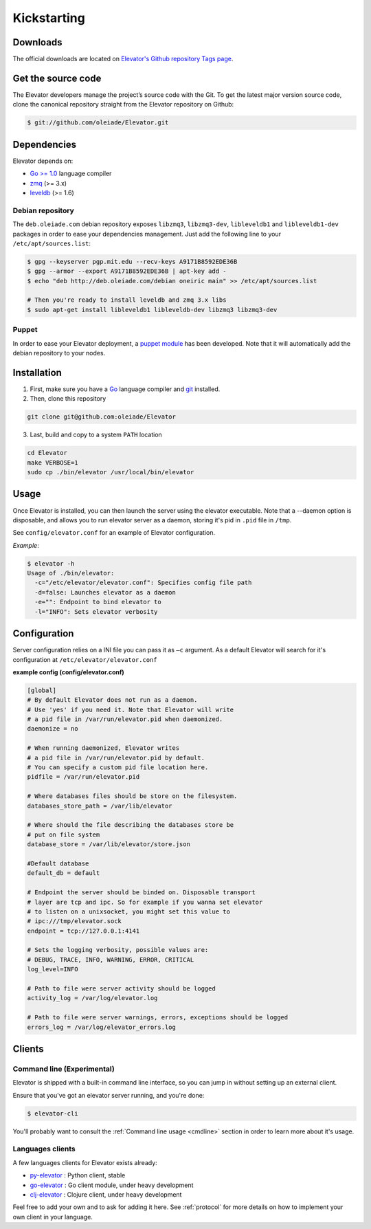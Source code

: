 .. _guide:

=============
Kickstarting
=============

.. _downloads:

Downloads
==========

The official downloads are located on `Elevator's Github repository Tags page <http://github.com/oleiade/Elevator/tags>`_.

Get the source code
====================

The Elevator developers manage the project’s source code with the Git. To get the latest major version source code, clone the canonical repository straight from the Elevator repository on Github:

.. code-block:: bash

    $ git://github.com/oleiade/Elevator.git

.. _dependencies:

Dependencies
==================

Elevator depends on:

* `Go >= 1.0 <http://golang.org>`_ language compiler
* `zmq <http://zeromq.org>`_ (>= 3.x)
* `leveldb <http://code.google.com/p/leveldb/>`_ (>= 1.6)


Debian repository
-----------------

The ``deb.oleiade.com`` debian repository exposes ``libzmq3``, ``libzmq3-dev``, ``libleveldb1`` and ``libleveldb1-dev`` packages in order to ease your dependencies management. Just add the following line to your ``/etc/apt/sources.list``:

.. code-block:: bash

  $ gpg --keyserver pgp.mit.edu --recv-keys A9171B8592EDE36B
  $ gpg --armor --export A9171B8592EDE36B | apt-key add -
  $ echo "deb http://deb.oleiade.com/debian oneiric main" >> /etc/apt/sources.list

  # Then you're ready to install leveldb and zmq 3.x libs
  $ sudo apt-get install libleveldb1 libleveldb-dev libzmq3 libzmq3-dev


Puppet
------

In order to ease your Elevator deployment, a `puppet module <http://github.com/oleiade/puppet-elevator>`_ has been developed. Note that it will automatically add the debian repository to your nodes.


.. _installation:

Installation
==================

1. First, make sure you have a `Go <http://http://golang.org/>`_ language compiler and `git <http://gitscm.org>`_ installed.

2. Then, clone this repository
  
.. code-block:: bash
  
  git clone git@github.com:oleiade/Elevator

3. Last, build and copy to a system ``PATH`` location

.. code-block:: bash

  cd Elevator
  make VERBOSE=1
  sudo cp ./bin/elevator /usr/local/bin/elevator

.. _usage:

Usage
=====

Once Elevator is installed, you can then launch the server using the elevator executable.
Note that a --daemon option is disposable, and allows you to run elevator server as a daemon,
storing it's pid in ``.pid`` file in ``/tmp``.

See ``config/elevator.conf`` for an example of Elevator configuration.

*Example*:

.. code-block:: bash

    $ elevator -h
    Usage of ./bin/elevator:
      -c="/etc/elevator/elevator.conf": Specifies config file path
      -d=false: Launches elevator as a daemon
      -e="": Endpoint to bind elevator to
      -l="INFO": Sets elevator verbosity


.. _configuration:

Configuration
================

Server configuration relies on a INI file you can pass it as ``–c`` argument. As a default
Elevator will search for it's configuration at ``/etc/elevator/elevator.conf``

**example config (config/elevator.conf)**

.. code-block:: ini

  [global]
  # By default Elevator does not run as a daemon.
  # Use 'yes' if you need it. Note that Elevator will write
  # a pid file in /var/run/elevator.pid when daemonized.
  daemonize = no

  # When running daemonized, Elevator writes
  # a pid file in /var/run/elevator.pid by default.
  # You can specify a custom pid file location here.
  pidfile = /var/run/elevator.pid

  # Where databases files should be store on the filesystem.
  databases_store_path = /var/lib/elevator

  # Where should the file describing the databases store be
  # put on file system
  database_store = /var/lib/elevator/store.json

  #Default database
  default_db = default

  # Endpoint the server should be binded on. Disposable transport
  # layer are tcp and ipc. So for example if you wanna set elevator
  # to listen on a unixsocket, you might set this value to 
  # ipc:///tmp/elevator.sock
  endpoint = tcp://127.0.0.1:4141

  # Sets the logging verbosity, possible values are:
  # DEBUG, TRACE, INFO, WARNING, ERROR, CRITICAL
  log_level=INFO

  # Path to file were server activity should be logged
  activity_log = /var/log/elevator.log

  # Path to file were server warnings, errors, exceptions should be logged
  errors_log = /var/log/elevator_errors.log

.. _clients:

Clients
=======

Command line (Experimental)
--------------------------------

Elevator is shipped with a built-in command line interface, so you can jump in without
setting up an external client.

Ensure that you've got an elevator server running, and you're done:

.. code-block:: bash

    $ elevator-cli

You'll probably want to consult the :ref:`Command line usage <cmdline>` section in order to learn more about
it's usage.

Languages clients
-----------------------

A few languages clients for Elevator exists already:

* `py-elevator <http://github.com/oleiade/py-elevator>`_ : Python client, stable
* `go-elevator <http://github.com/oleiade/go-elevator>`_ : Go client module, under heavy development
* `clj-elevator <http://github.com/oleiade/clj-elevator>`_ : Clojure client, under heavy development

Feel free to add your own and to ask for adding it here. See :ref:`protocol` for more details on how
to implement your own client in your language.

